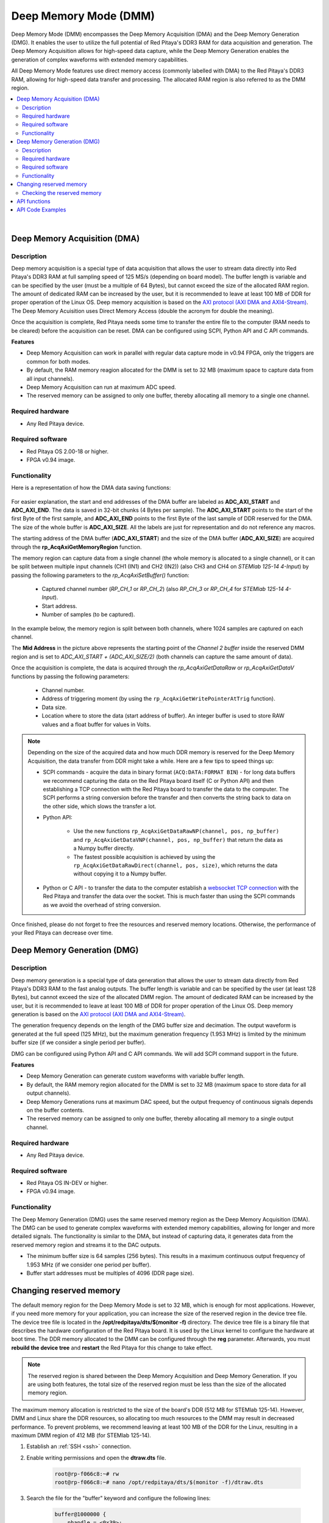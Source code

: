 
.. _deepMemoryMode:

#######################
Deep Memory Mode (DMM)
#######################

Deep Memory Mode (DMM) encompasses the Deep Memory Acquisition (DMA) and the Deep Memory Generation (DMG). It enables the user to utilize the full potential of Red Pitaya's DDR3 RAM for data acquisition and generation. The Deep Memory Acquisition allows for high-speed data capture, 
while the Deep Memory Generation enables the generation of complex waveforms with extended memory capabilities.

All Deep Memory Mode features use direct memory access (commonly labelled with DMA) to the Red Pitaya's DDR3 RAM, allowing for high-speed data transfer and processing. The allocated RAM region is also referred to as the DMM region.

.. contents::
   :local:
   :backlinks: top

|

.. _deepMemoryAcq:

Deep Memory Acquisition (DMA)
==============================

Description
-----------

Deep memory acquisition is a special type of data acquisition that allows the user to stream data directly into Red Pitaya's DDR3 RAM at full sampling speed of 125 MS/s (depending on board model).
The buffer length is variable and can be specified by the user (must be a multiple of 64 Bytes), but cannot exceed the size of the allocated RAM region. The amount of dedicated RAM can be increased by the user, but it is recommended to leave at least 100 MB
of DDR for proper operation of the Linux OS. Deep memory acquisition is based on the `AXI protocol (AXI DMA and AXI4-Stream)`_. The Deep Memory Acuisition uses Direct Memory Access (double the acronym for double the meaning).

Once the acquisition is complete, Red Pitaya needs some time to transfer the entire file to the computer (RAM needs to be cleared) before the acquisition can be reset.
DMA can be configured using SCPI, Python API and C API commands.

**Features**

* Deep Memory Acquisition can work in parallel with regular data capture mode in v0.94 FPGA, only the triggers are common for both modes.
* By default, the RAM memory reagion allocated for the DMM is set to 32 MB (maximum space to capture data from all input channels).
* Deep Memory Acquisition can run at maximum ADC speed.
* The reserved memory can be assigned to only one buffer, thereby allocating all memory to a single one channel.


Required hardware
------------------

* Any Red Pitaya device.


Required software
------------------

* Red Pitaya OS 2.00-18 or higher.
* FPGA v0.94 image.


Functionality
-----------------

Here is a representation of how the DMA data saving functions:

.. figure:: img/Deep_Memory.png
    :align: center
    :width: 700

For easier explanation, the start and end addresses of the DMA buffer are labeled as **ADC_AXI_START** and **ADC_AXI_END**. The data is saved in 32-bit chunks (4 Bytes per sample). The **ADC_AXI_START** points to the start of the first Byte of the first sample, and **ADC_AXI_END** points to the first Byte of the last sample of DDR reserved for the DMA. 
The size of the whole buffer is **ADC_AXI_SIZE**. All the labels are just for representation and do not reference any macros.

The starting address of the DMA buffer (**ADC_AXI_START**) and the size of the DMA buffer (**ADC_AXI_SIZE**) are acquired through the **rp_AcqAxiGetMemoryRegion** function.

The memory region can capture data from a single channel (the whole memory is allocated to a single channel), or it can be split between multiple input channels (CH1 (IN1) and CH2 (IN2)) (also CH3 and CH4 on *STEMlab 125-14 4-Input*) by passing the following parameters to the *rp_AcqAxiSetBuffer()* function:

    * Captured channel number (*RP_CH_1* or *RP_CH_2*) (also *RP_CH_3* or *RP_CH_4* for *STEMlab 125-14 4-Input*).
    * Start address.
    * Number of samples (to be captured).

In the example below, the memory region is split between both channels, where 1024 samples are captured on each channel.

The **Mid Address** in the picture above represents the starting point of the *Channel 2 buffer* inside the reserved DMM region and is set to *ADC_AXI_START + (ADC_AXI_SIZE/2)* (both channels can capture the same amount of data).

Once the acquisition is complete, the data is acquired through the *rp_AcqAxiGetDataRaw* or *rp_AcqAxiGetDataV* functions by passing the following parameters:

    * Channel number.
    * Address of triggering moment (by using the ``rp_AcqAxiGetWritePointerAtTrig`` function).
    * Data size.
    * Location where to store the data (start address of buffer). An integer buffer is used to store RAW values and a float buffer for values in Volts.

.. note::

    Depending on the size of the acquired data and how much DDR memory is reserved for the Deep Memory Acquisition, the data transfer from DDR might take a while.
    Here are a few tips to speed things up:

    * SCPI commands - acquire the data in binary format (``ACQ:DATA:FORMAT BIN``) - for long data buffers we recommend capturing the data on the Red Pitaya board itself (C or Python API) and then establishing a TCP connection with the Red Pitaya board to transfer the data to the computer. 
      The SCPI performs a string conversion before the transfer and then converts the string back to data on the other side, which slows the transfer a lot.
    * Python API:

        * Use the new functions ``rp_AcqAxiGetDataRawNP(channel, pos, np_buffer)`` and ``rp_AcqAxiGetDataVNP(channel, pos, np_buffer)`` that return the data as a Numpy buffer directly.
        * The fastest possible acquisition is achieved by using the ``rp_AcqAxiGetDataRawDirect(channel, pos, size)``, which returns the data without copying it to a Numpy buffer.

    * Python or C API - to transfer the data to the computer establish a `websocket TCP connection`_ with the Red Pitaya and transfer the data over the socket. This is much faster than using the SCPI commands as we avoid the overhead of string conversion.

Once finished, please do not forget to free the resources and reserved memory locations. Otherwise, the performance of your Red Pitaya can decrease over time.


.. _deepMemoryGen:

Deep Memory Generation (DMG)
==============================


Description
-----------

Deep memory generation is a special type of data generation that allows the user to stream data directly from Red Pitaya's DDR3 RAM to the fast analog outputs.
The buffer length is variable and can be specified by the user (at least 128 Bytes), but cannot exceed the size of the allocated DMM region. The amount of dedicated RAM can be increased by the user, but it is recommended to leave at least 100 MB
of DDR for proper operation of the Linux OS. Deep memory generation is based on the `AXI protocol (AXI DMA and AXI4-Stream)`_.

The generation frequency depends on the length of the DMG buffer size and decimation. The output waveform is generated at the full speed (125 MHz), but the maximum generation frequency (1.953 MHz) is limited by the minimum buffer size (if we consider a single period per buffer).

DMG can be configured using Python API and C API commands. We will add SCPI command support in the future.

**Features**

* Deep Memory Generation can generate custom waveforms with variable buffer length.
* By default, the RAM memory region allocated for the DMM is set to 32 MB (maximum space to store data for all output channels).
* Deep Memory Generations runs at maximum DAC speed, but the output frequency of continuous signals depends on the buffer contents.
* The reserved memory can be assigned to only one buffer, thereby allocating all memory to a single output channel.


Required hardware
------------------

* Any Red Pitaya device.


Required software
------------------

* Red Pitaya OS IN-DEV or higher.
* FPGA v0.94 image.


Functionality
-----------------

The Deep Memory Generation (DMG) uses the same reserved memory region as the Deep Memory Acquisition (DMA). The DMG can be used to generate complex waveforms with extended memory capabilities, allowing for longer and more detailed signals.
The functionality is similar to the DMA, but instead of capturing data, it generates data from the reserved memory region and streams it to the DAC outputs.

* The minimum buffer size is 64 samples (256 bytes). This results in a maximum continuous output frequency of 1.953 MHz (if we consider one period per buffer).
* Buffer start addresses must be multiples of 4096 (DDR page size).

.. TODO finish this section - create relevant pictures



.. _DMM_change_reserved_memory: 

Changing reserved memory
=========================

The default memory region for the Deep Memory Mode is set to 32 MB, which is enough for most applications. However, if you need more memory for your application, you can increase the size of the reserved region in the device tree file. The device tree file is located in the **/opt/redpitaya/dts/$(monitor -f)** directory.
The device tree file is a binary file that describes the hardware configuration of the Red Pitaya board. It is used by the Linux kernel to configure the hardware at boot time.
The DDR memory allocated to the DMM can be configured through the **reg** parameter. Afterwards, you must **rebuild the device tree** and **restart** the Red Pitaya for this change to take effect.

.. note::

    The reserved region is shared between the Deep Memory Acquisition and Deep Memory Generation. If you are using both features, the total size of the reserved region must be less than the size of the allocated memory region. 

The maximum memory allocation is restricted to the size of the board's DDR (512 MB for STEMlab 125-14). However, DMM and Linux share the DDR resources, so allocating too much resources to the DMM may result in decreased performance. To prevent problems, we recommend leaving at least 100 MB of the DDR for the Linux, resulting in a maximum DMM region of 412 MB (for STEMlab 125-14).

1. Establish an :ref:`SSH <ssh>` connection.
2. Enable writing permissions and open the **dtraw.dts** file.

    .. code-block:: console

        root@rp-f066c8:~# rw
        root@rp-f066c8:~# nano /opt/redpitaya/dts/$(monitor -f)/dtraw.dts

3. Search the file for the "buffer" keyword and configure the following lines:

    .. code-block:: default

        buffer@1000000 {
            phandle = <0x39>;
            reg = <0x1000000 0x2000000>;
        };

    The first parameter in **reg** is *start address (0x1000000)* (hexa address where the deep memory region starts), and the second is the *region size (0x2000000)* (32 MiB). Leave the start address the same and change the region size to suit your program needs. The values are in hexadecimal format.

    Here is a calculation example for a 32 MiB region:

    .. math::

        32 MiB = 32 \cdot 1 MiB = 32 \cdot 1024 \cdot 1024 Bytes = 2^{25} Bytes = 0x2000000

    .. note::

        :math:`1 \text{ MiB} = 1024 \cdot 1024 \text{ Bytes} = 2^{20} \text{ Bytes} = 1048576 \text{ Bytes}`.
        We are using Mebibytes (MiB) instead of Megabytes (MB) to avoid confusion with the decimal system.

4. Finally, rebuild the tree and restart the board.

    .. code-block:: console

        root@rp-f066c8:~# cd /opt/redpitaya/dts/$(monitor -f)/
        root@rp-f066c8:~# dtc -I dts -O dtb ./dtraw.dts -o devicetree.dtb
        root@rp-f066c8:~# reboot

.. note::

    To prevent performance decrease problems, we recommend leaving at least 100 MB of the DDR for the proper operation of the Linux OS. The maximal recommended DMM region size is 412 MB for STEMlab 125-14 and SDRlab 122-16 and 924 MB for SIGNALlab 250-12.


Checking the reserved memory
----------------------------

The easiest way to check the reserved memory region is to use the :ref:`monitor command line utiliy <monitor_util>`. The utility will display the reserved memory region start address, end address, and size in bytes. Here is an example of the command and the output:

.. code-block:: console

    redpitaya> monitor -r
    Reserved memory:
        start:  0x1000000 (16777216)
        end:    0x3000000 (50331648)
        size:   0x2000000 (33554432) 32768 kB


API functions
===============

Check the :ref:`DMA and DMG sections under the commands' list <commands_dmm>`.


API Code Examples
===================

Check the :ref:`DMA and DMG sections under the examples <examples>`.





.. links and references


.. _websocket TCP connection: https://www.geeksforgeeks.org/web-tech/what-is-web-socket-and-how-it-is-different-from-the-http/

.. _AXI protocol (AXI DMA and AXI4-Stream): https://support.xilinx.com/s/article/1053914?language=en_US
